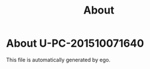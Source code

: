 #+TITLE: About

* About U-PC-201510071640\Administrator

  This file is automatically generated by ego.